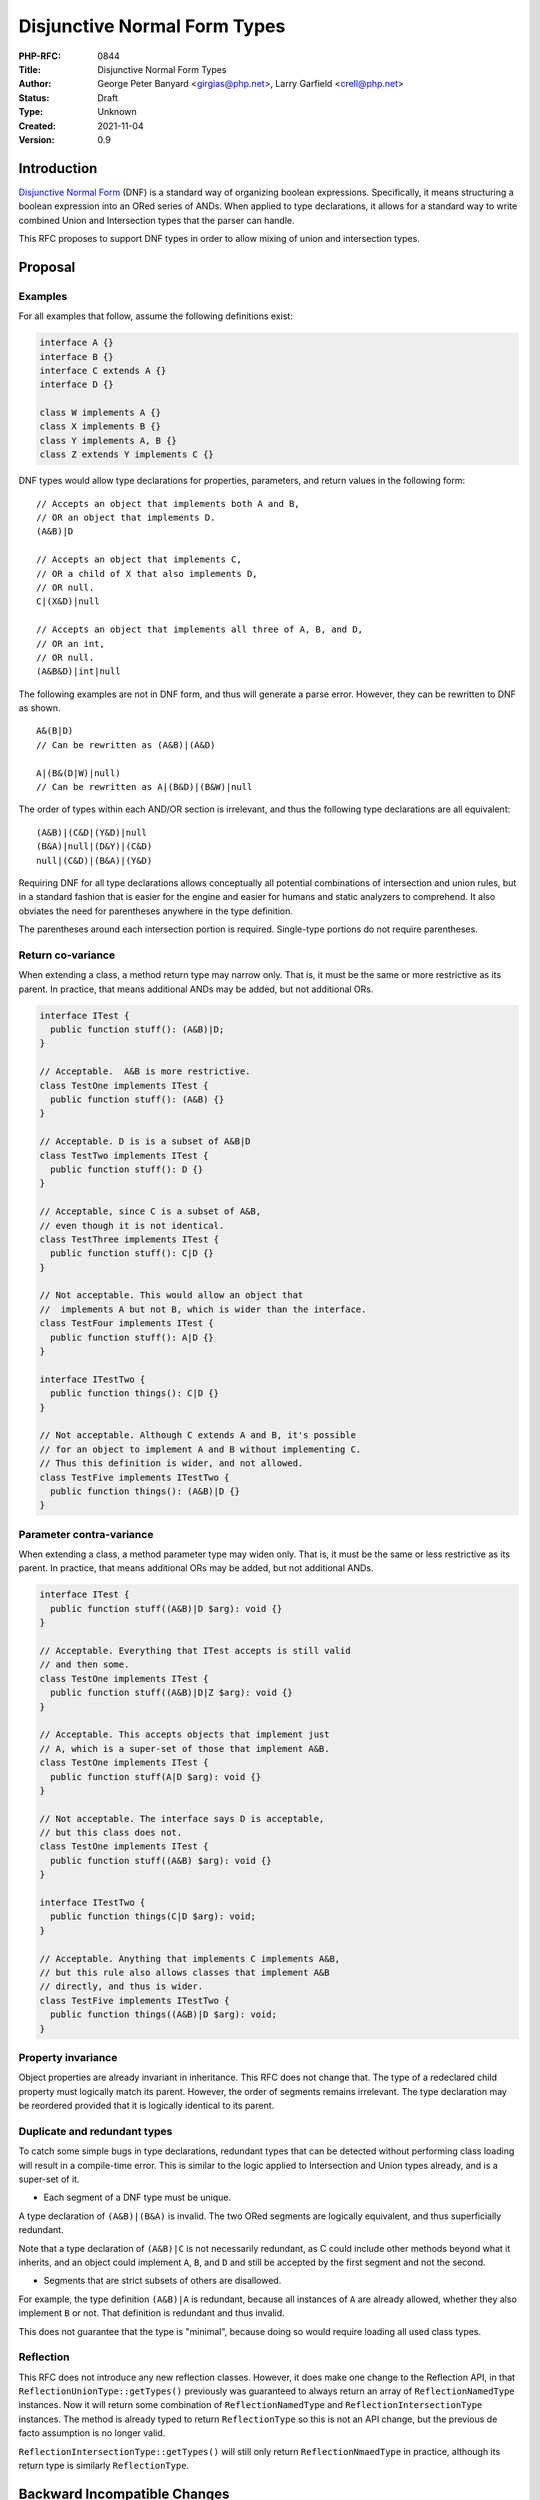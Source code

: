 Disjunctive Normal Form Types
=============================

:PHP-RFC: 0844
:Title: Disjunctive Normal Form Types
:Author: George Peter Banyard <girgias@php.net>, Larry Garfield <crell@php.net>
:Status: Draft
:Type: Unknown
:Created: 2021-11-04
:Version: 0.9

Introduction
------------

`Disjunctive Normal
Form <https://en.wikipedia.org/wiki/Disjunctive_normal_form>`__ (DNF) is
a standard way of organizing boolean expressions. Specifically, it means
structuring a boolean expression into an ORed series of ANDs. When
applied to type declarations, it allows for a standard way to write
combined Union and Intersection types that the parser can handle.

This RFC proposes to support DNF types in order to allow mixing of union
and intersection types.

Proposal
--------

Examples
~~~~~~~~

For all examples that follow, assume the following definitions exist:

.. code:: php


   interface A {}
   interface B {}
   interface C extends A {}
   interface D {}

   class W implements A {}
   class X implements B {}
   class Y implements A, B {}
   class Z extends Y implements C {}

DNF types would allow type declarations for properties, parameters, and
return values in the following form:

::

   // Accepts an object that implements both A and B,
   // OR an object that implements D.
   (A&B)|D

   // Accepts an object that implements C, 
   // OR a child of X that also implements D,
   // OR null.
   C|(X&D)|null

   // Accepts an object that implements all three of A, B, and D, 
   // OR an int, 
   // OR null.
   (A&B&D)|int|null

The following examples are not in DNF form, and thus will generate a
parse error. However, they can be rewritten to DNF as shown.

::

   A&(B|D)
   // Can be rewritten as (A&B)|(A&D)

   A|(B&(D|W)|null)
   // Can be rewritten as A|(B&D)|(B&W)|null

The order of types within each AND/OR section is irrelevant, and thus
the following type declarations are all equivalent:

::

   (A&B)|(C&D|(Y&D)|null
   (B&A)|null|(D&Y)|(C&D)
   null|(C&D)|(B&A)|(Y&D)

Requiring DNF for all type declarations allows conceptually all
potential combinations of intersection and union rules, but in a
standard fashion that is easier for the engine and easier for humans and
static analyzers to comprehend. It also obviates the need for
parentheses anywhere in the type definition.

The parentheses around each intersection portion is required.
Single-type portions do not require parentheses.

Return co-variance
~~~~~~~~~~~~~~~~~~

When extending a class, a method return type may narrow only. That is,
it must be the same or more restrictive as its parent. In practice, that
means additional ANDs may be added, but not additional ORs.

.. code:: php

   interface ITest {
     public function stuff(): (A&B)|D;
   }

   // Acceptable.  A&B is more restrictive.
   class TestOne implements ITest {
     public function stuff(): (A&B) {}
   }

   // Acceptable. D is is a subset of A&B|D
   class TestTwo implements ITest {
     public function stuff(): D {}
   }

   // Acceptable, since C is a subset of A&B,
   // even though it is not identical.
   class TestThree implements ITest {
     public function stuff(): C|D {}
   }

   // Not acceptable. This would allow an object that
   //  implements A but not B, which is wider than the interface.
   class TestFour implements ITest {
     public function stuff(): A|D {}
   }

   interface ITestTwo {
     public function things(): C|D {}
   }

   // Not acceptable. Although C extends A and B, it's possible
   // for an object to implement A and B without implementing C.
   // Thus this definition is wider, and not allowed.
   class TestFive implements ITestTwo {
     public function things(): (A&B)|D {}
   }

Parameter contra-variance
~~~~~~~~~~~~~~~~~~~~~~~~~

When extending a class, a method parameter type may widen only. That is,
it must be the same or less restrictive as its parent. In practice, that
means additional ORs may be added, but not additional ANDs.

.. code:: php

   interface ITest {
     public function stuff((A&B)|D $arg): void {}
   }

   // Acceptable. Everything that ITest accepts is still valid
   // and then some.
   class TestOne implements ITest {
     public function stuff((A&B)|D|Z $arg): void {}
   }

   // Acceptable. This accepts objects that implement just
   // A, which is a super-set of those that implement A&B.
   class TestOne implements ITest {
     public function stuff(A|D $arg): void {}
   }

   // Not acceptable. The interface says D is acceptable,
   // but this class does not.
   class TestOne implements ITest {
     public function stuff((A&B) $arg): void {}
   }

   interface ITestTwo {
     public function things(C|D $arg): void;
   }

   // Acceptable. Anything that implements C implements A&B,
   // but this rule also allows classes that implement A&B
   // directly, and thus is wider.
   class TestFive implements ITestTwo {
     public function things((A&B)|D $arg): void;
   }

Property invariance
~~~~~~~~~~~~~~~~~~~

Object properties are already invariant in inheritance. This RFC does
not change that. The type of a redeclared child property must logically
match its parent. However, the order of segments remains irrelevant. The
type declaration may be reordered provided that it is logically
identical to its parent.

Duplicate and redundant types
~~~~~~~~~~~~~~~~~~~~~~~~~~~~~

To catch some simple bugs in type declarations, redundant types that can
be detected without performing class loading will result in a
compile-time error. This is similar to the logic applied to Intersection
and Union types already, and is a super-set of it.

-  Each segment of a DNF type must be unique.

A type declaration of ``(A&B)|(B&A)`` is invalid. The two ORed segments
are logically equivalent, and thus superficially redundant.

Note that a type declaration of ``(A&B)|C`` is not necessarily
redundant, as C could include other methods beyond what it inherits, and
an object could implement ``A``, ``B``, and ``D`` and still be accepted
by the first segment and not the second.

-  Segments that are strict subsets of others are disallowed.

For example, the type definition ``(A&B)|A`` is redundant, because all
instances of ``A`` are already allowed, whether they also implement
``B`` or not. That definition is redundant and thus invalid.

This does not guarantee that the type is "minimal", because doing so
would require loading all used class types.

Reflection
~~~~~~~~~~

This RFC does not introduce any new reflection classes. However, it does
make one change to the Reflection API, in that
``ReflectionUnionType::getTypes()`` previously was guaranteed to always
return an array of ``ReflectionNamedType`` instances. Now it will return
some combination of ``ReflectionNamedType`` and
``ReflectionIntersectionType`` instances. The method is already typed to
return ``ReflectionType`` so this is not an API change, but the previous
de facto assumption is no longer valid.

``ReflectionIntersectionType::getTypes()`` will still only return
``ReflectionNmaedType`` in practice, although its return type is
similarly ``ReflectionType``.

Backward Incompatible Changes
-----------------------------

The sub-values of a ``ReflectionUnionType`` may now be
``ReflectionIntersectionType`` instances, rather than always being
``ReflectionNamedType``.

Proposed PHP Version(s)
-----------------------

8.2

Open Issues
-----------

Make sure there are no open issues when the vote starts!

Unaffected PHP Functionality
----------------------------

List existing areas/features of PHP that will not be changed by the RFC.

This helps avoid any ambiguity, shows that you have thought deeply about
the RFC's impact, and helps reduces mail list noise.

Future Scope
------------

Non-DNF types
~~~~~~~~~~~~~

In theory, supporting conjunctive normal form type definitions (and
ANDed list of ORs) may be possible. However, as DNF is able to represent
all reasonable boolean expressions the authors have no intent to pursue
this direction.

Type aliasing
~~~~~~~~~~~~~

DNF types have the potential to be rather verbose. That puts additional
pressure on the language to develop a type aliasing mechanism to allow
for more convenient type names. Such an RFC is best implemented as a
separate follow up.

Proposed Voting Choices
-----------------------

This is a simple yes/no vote to include DNF types. 2/3 required to pass.

Patches and Tests
-----------------

Patch is available here: https://github.com/Girgias/php-src/pull/10

Implementation
--------------

After the project is implemented, this section should contain

#. the version(s) it was merged into
#. a link to the git commit(s)
#. a link to the PHP manual entry for the feature
#. a link to the language specification section (if any)

References
----------

Links to external references, discussions or RFCs

Rejected Features
-----------------

Keep this updated with features that were discussed on the mail lists.

Additional Metadata
-------------------

:Original Authors: George Peter Banyard, girgias@php.net; Larry Garfield, crell@php.net
:Slug: dnf_types
:Wiki URL: https://wiki.php.net/rfc/dnf_types
